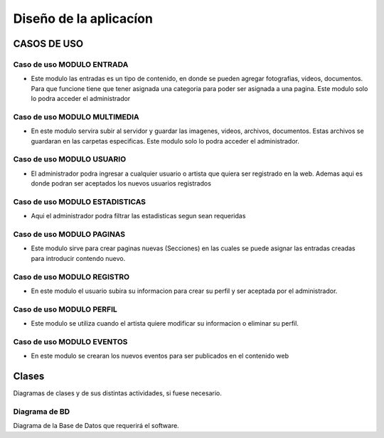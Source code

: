 ﻿**Diseño de la aplicacíon**
****************************

**CASOS DE USO**
==================

**Caso de uso MODULO ENTRADA**
-------------------------------
- Este modulo las entradas es un tipo de contenido, en donde se pueden agregar fotografias, videos, documentos. Para que funcione tiene que tener asignada una categoria para poder ser asignada a una pagina. Este modulo solo lo podra acceder el administrador
.. figure:: _static/Entrada.png
   :align: center

**Caso de uso MODULO MULTIMEDIA**
-------------------------------
- En este modulo servira subir al servidor y guardar las imagenes, videos, archivos, documentos. Estas archivos se guardaran en las carpetas especificas. Este modulo solo lo podra acceder el administrador.

.. figure:: _static/Multimedia.png
   :align: center

**Caso de uso MODULO USUARIO**
-------------------------------
- El administrador podra ingresar a cualquier usuario o artista que quiera ser registrado en la web. Ademas aqui es donde podran ser aceptados los nuevos usuarios registrados
.. figure:: _static/Usuarios.png
   :align: center

**Caso de uso MODULO ESTADISTICAS**
-----------------------------------
- Aqui el administrador podra filtrar las estadisticas segun sean requeridas
.. figure:: _static/Estadisticas.png
   :align: center

**Caso de uso MODULO PAGINAS**
-------------------------------
- Este modulo sirve para crear paginas nuevas (Secciones) en las cuales se puede asignar las entradas creadas para introducir contendo nuevo.
.. figure:: _static/Paginas.png
   :align: center


**Caso de uso MODULO REGISTRO**
-------------------------------
- En este modulo el usuario subira su informacion para crear su perfil y ser aceptada por el administrador.
.. figure:: _static/Registro.png
   :align: center

**Caso de uso MODULO PERFIL**
-------------------------------
- Este modulo se utiliza cuando el artista quiere modificar su informacion o eliminar su perfil.
.. figure:: _static/Perfil.png
   :align: center

**Caso de uso MODULO EVENTOS**
-------------------------------
- En este modulo se crearan los nuevos eventos para ser publicados en el contenido web
.. figure:: _static/Eventos.png
   :align: center


Clases
======
Diagramas de clases y de sus distintas actividades, si fuese necesario.

Diagrama de BD
--------------

Diagrama de la Base de Datos que requerirá el software.
